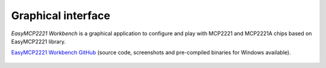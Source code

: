 Graphical interface
===================

*EasyMCP2221 Workbench* is a graphical application to configure and play with MCP2221 and MCP2221A chips based on EasyMCP2221 library.

`EasyMCP2221 Workbench GitHub <https://github.com/electronicayciencia/EasyMCP2221-GUI>`_ (source code, screenshots and pre-compiled binaries for Windows available).

.. figure:: https://github.com/electronicayciencia/EasyMCP2221-GUI/raw/main/screenshots/main_window.png

